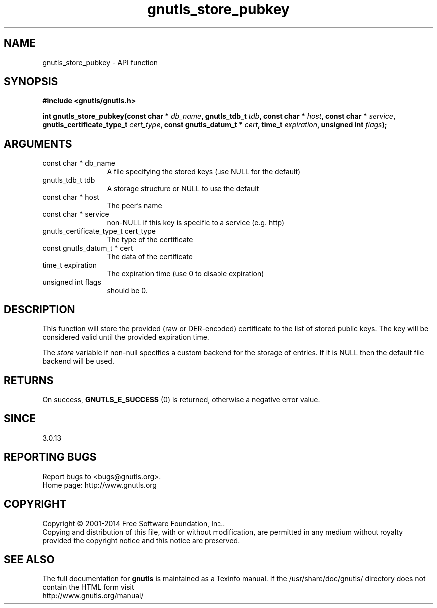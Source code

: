 .\" DO NOT MODIFY THIS FILE!  It was generated by gdoc.
.TH "gnutls_store_pubkey" 3 "3.3.4" "gnutls" "gnutls"
.SH NAME
gnutls_store_pubkey \- API function
.SH SYNOPSIS
.B #include <gnutls/gnutls.h>
.sp
.BI "int gnutls_store_pubkey(const char * " db_name ", gnutls_tdb_t " tdb ", const char * " host ", const char * " service ", gnutls_certificate_type_t " cert_type ", const gnutls_datum_t * " cert ", time_t " expiration ", unsigned int " flags ");"
.SH ARGUMENTS
.IP "const char * db_name" 12
A file specifying the stored keys (use NULL for the default)
.IP "gnutls_tdb_t tdb" 12
A storage structure or NULL to use the default
.IP "const char * host" 12
The peer's name
.IP "const char * service" 12
non\-NULL if this key is specific to a service (e.g. http)
.IP "gnutls_certificate_type_t cert_type" 12
The type of the certificate
.IP "const gnutls_datum_t * cert" 12
The data of the certificate
.IP "time_t expiration" 12
The expiration time (use 0 to disable expiration)
.IP "unsigned int flags" 12
should be 0.
.SH "DESCRIPTION"
This function will store the provided (raw or DER\-encoded) certificate to 
the list of stored public keys. The key will be considered valid until 
the provided expiration time.

The  \fIstore\fP variable if non\-null specifies a custom backend for
the storage of entries. If it is NULL then the
default file backend will be used.
.SH "RETURNS"
On success, \fBGNUTLS_E_SUCCESS\fP (0) is returned, otherwise a
negative error value.
.SH "SINCE"
3.0.13
.SH "REPORTING BUGS"
Report bugs to <bugs@gnutls.org>.
.br
Home page: http://www.gnutls.org

.SH COPYRIGHT
Copyright \(co 2001-2014 Free Software Foundation, Inc..
.br
Copying and distribution of this file, with or without modification,
are permitted in any medium without royalty provided the copyright
notice and this notice are preserved.
.SH "SEE ALSO"
The full documentation for
.B gnutls
is maintained as a Texinfo manual.
If the /usr/share/doc/gnutls/
directory does not contain the HTML form visit
.B
.IP http://www.gnutls.org/manual/
.PP
